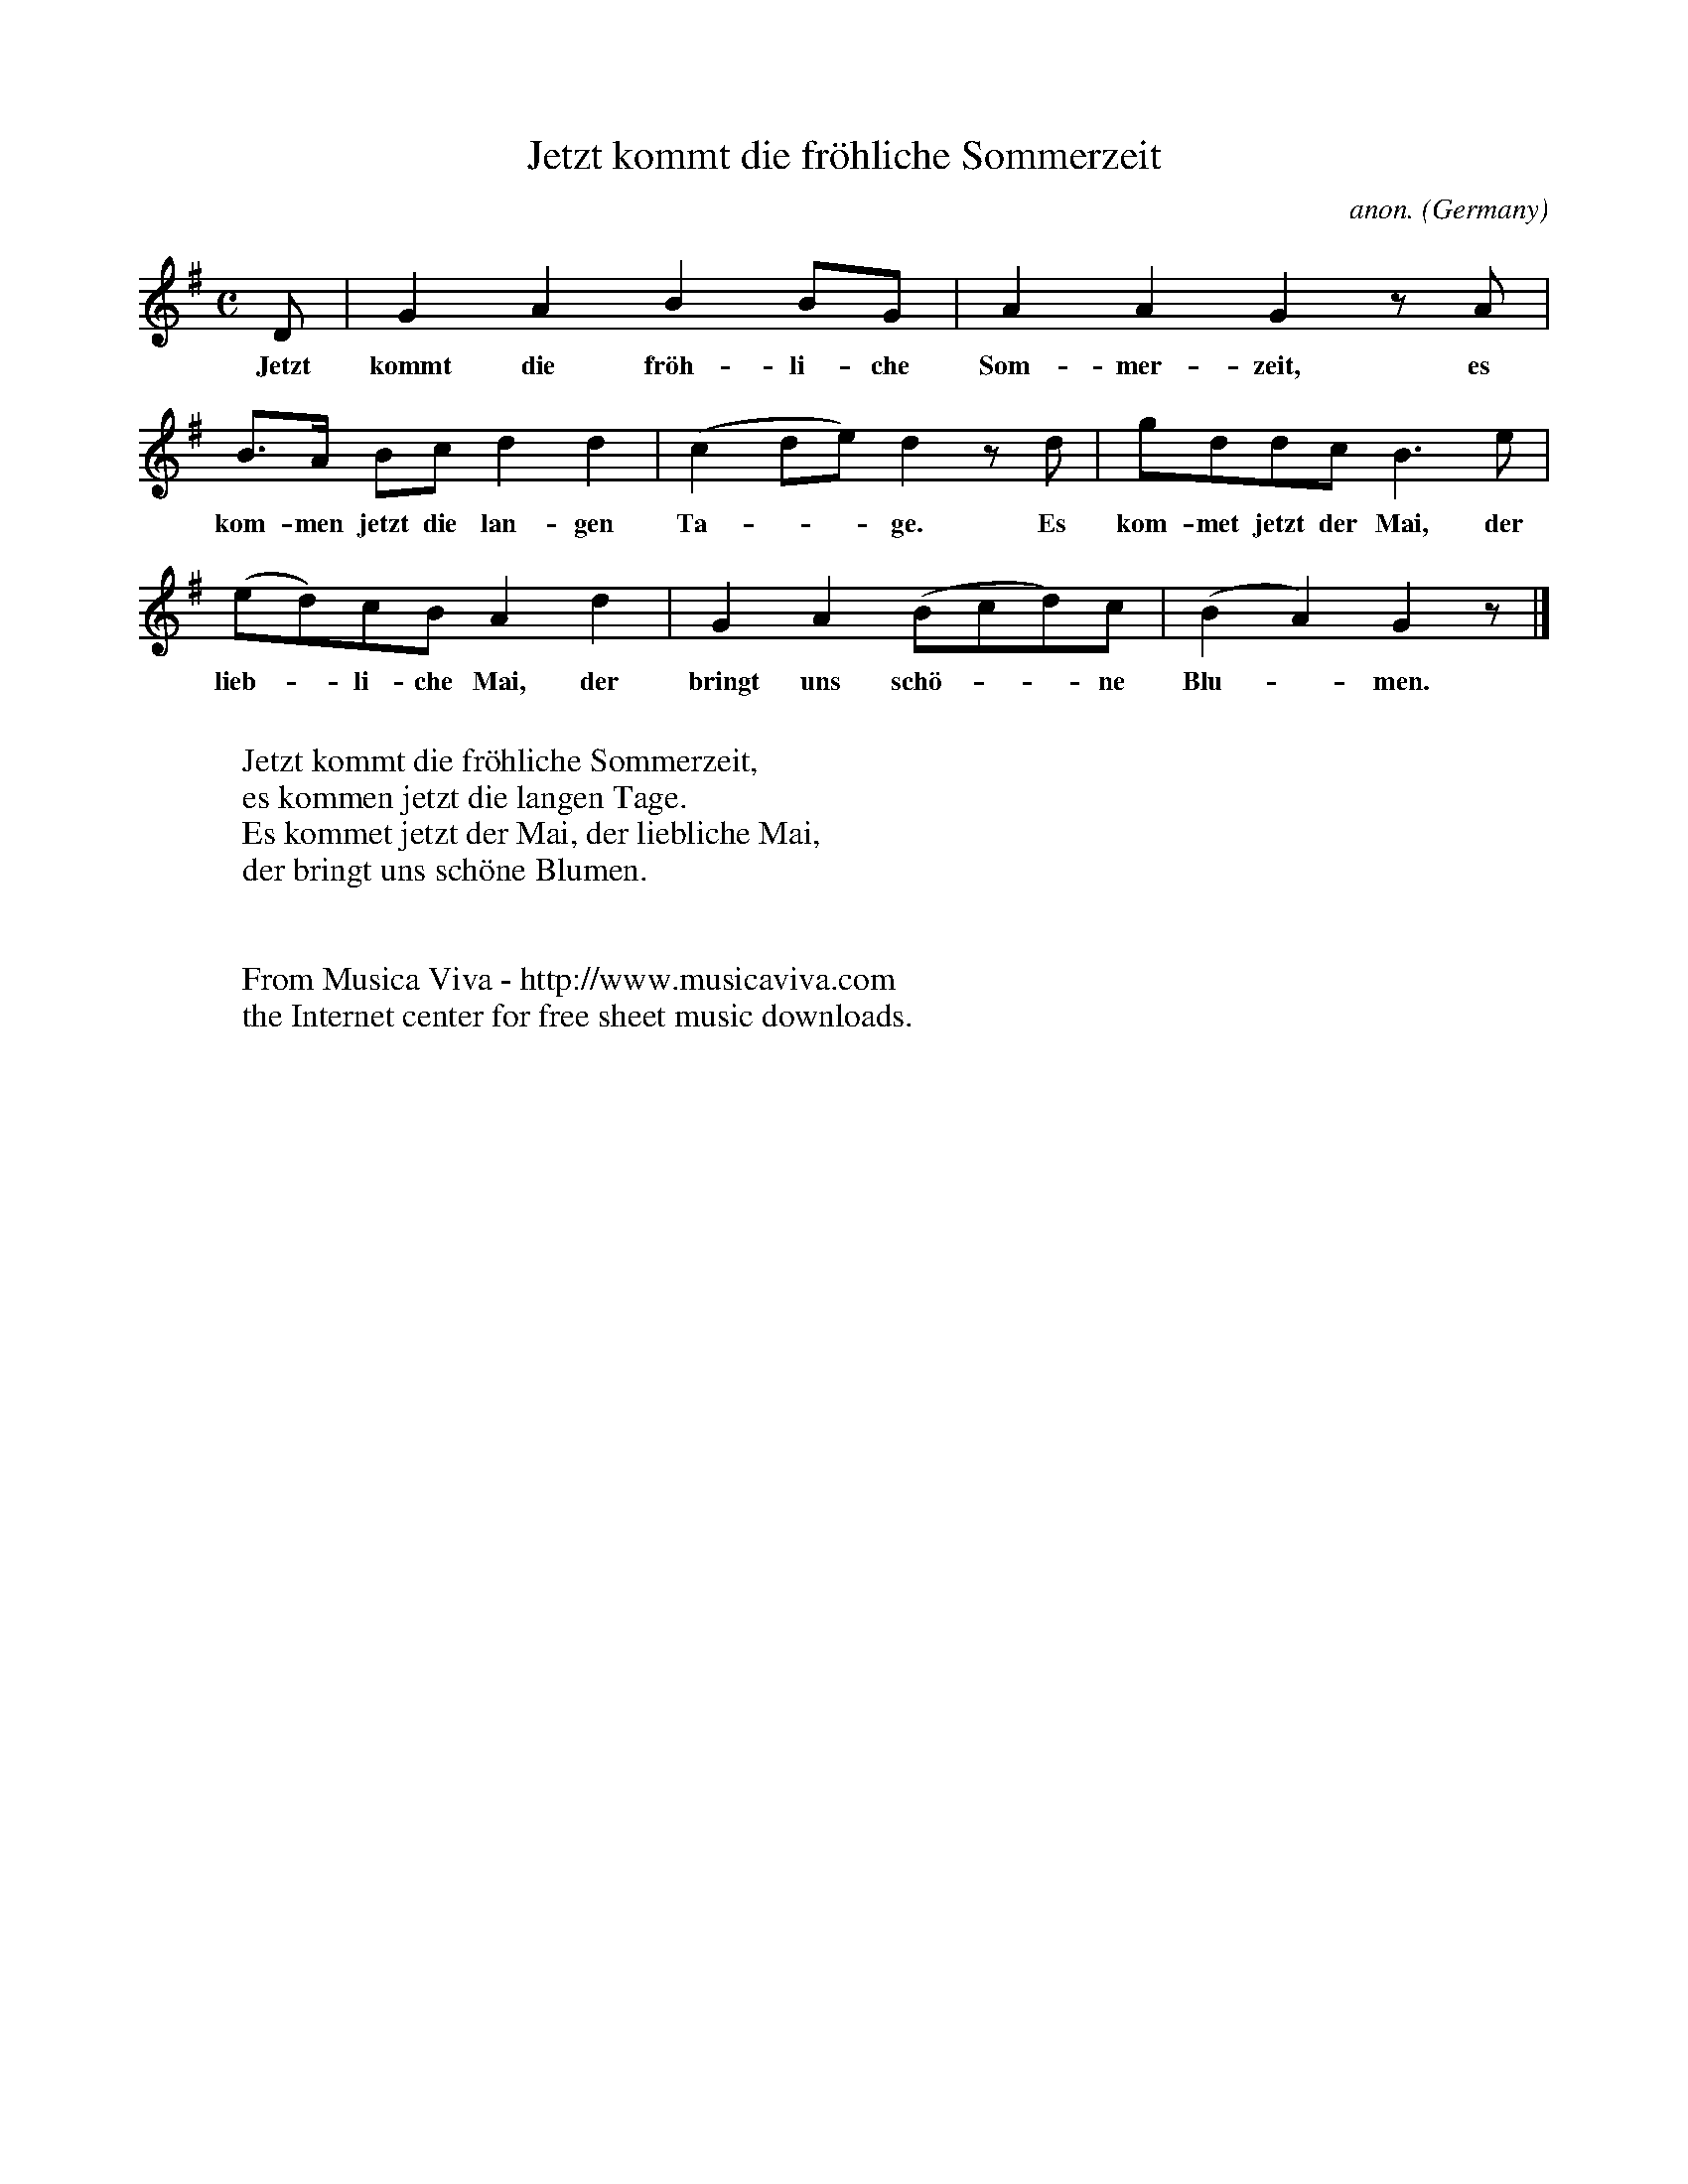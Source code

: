 X:1433
T:Jetzt kommt die fr\"ohliche Sommerzeit
C:anon.
O:Germany
A:Lothringen
Z:Transcribed by Frank Nordberg - http://www.musicaviva.com
F:http://abc.musicaviva.com/tunes/germany/jetzt-kommt-die-frohliche.abc
M:C
L:1/8
K:G
D|G2A2B2BG|A2A2G2 z A|
w:Jetzt kommt die fr\"oh-li-che Som-mer-zeit, es
B>A Bcd2d2|(c2de)d2 z d|gddcB3e|
w:kom-men jetzt die lan-gen Ta---ge. Es kom-met jetzt der Mai, der
(ed)cBA2d2|G2A2(Bcd)c|(B2A2)G2 z|]
w:lieb--li-che Mai, der bringt uns sch\"o---ne Blu--men.
W:
W:Jetzt kommt die fr\"ohliche Sommerzeit,
W:es kommen jetzt die langen Tage.
W:Es kommet jetzt der Mai, der liebliche Mai,
W:der bringt uns sch\"one Blumen.
W:
W:
W:  From Musica Viva - http://www.musicaviva.com
W:  the Internet center for free sheet music downloads.


